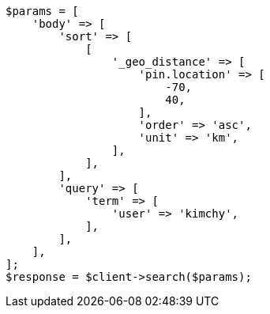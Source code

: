 // search/request/sort.asciidoc:515

[source, php]
----
$params = [
    'body' => [
        'sort' => [
            [
                '_geo_distance' => [
                    'pin.location' => [
                        -70,
                        40,
                    ],
                    'order' => 'asc',
                    'unit' => 'km',
                ],
            ],
        ],
        'query' => [
            'term' => [
                'user' => 'kimchy',
            ],
        ],
    ],
];
$response = $client->search($params);
----
